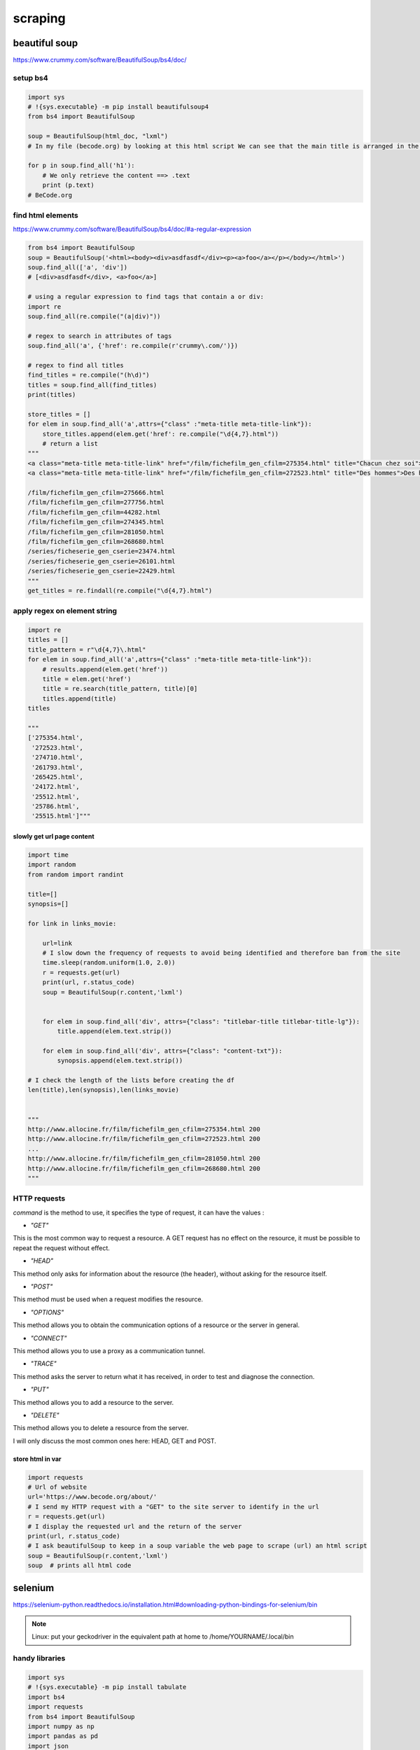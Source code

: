 ********
scraping
********

beautiful soup
==============

https://www.crummy.com/software/BeautifulSoup/bs4/doc/

setup bs4
---------

.. code-block:: python

   import sys
   # !{sys.executable} -m pip install beautifulsoup4
   from bs4 import BeautifulSoup
   
   soup = BeautifulSoup(html_doc, "lxml")
   # In my file (becode.org) by looking at this html script We can see that the main title is arranged in the h1 tag
   
   for p in soup.find_all('h1'):
       # We only retrieve the content ==> .text
       print (p.text)
   # BeCode.org



find html elements
------------------

https://www.crummy.com/software/BeautifulSoup/bs4/doc/#a-regular-expression

.. code-block:: python

   from bs4 import BeautifulSoup
   soup = BeautifulSoup('<html><body><div>asdfasdf</div><p><a>foo</a></p></body></html>')
   soup.find_all(['a', 'div'])
   # [<div>asdfasdf</div>, <a>foo</a>]

   # using a regular expression to find tags that contain a or div:
   import re
   soup.find_all(re.compile("(a|div)"))

   # regex to search in attributes of tags
   soup.find_all('a', {'href': re.compile(r'crummy\.com/')})

   # regex to find all titles
   find_titles = re.compile("(h\d)")
   titles = soup.find_all(find_titles)
   print(titles)

   store_titles = []
   for elem in soup.find_all('a',attrs={"class" :"meta-title meta-title-link"}):
       store_titles.append(elem.get('href': re.compile("\d{4,7}.html"))
       # return a list
   """
   <a class="meta-title meta-title-link" href="/film/fichefilm_gen_cfilm=275354.html" title="Chacun chez soi">Chacun chez soi</a>
   <a class="meta-title meta-title-link" href="/film/fichefilm_gen_cfilm=272523.html" title="Des hommes">Des hommes</a>
   
   /film/fichefilm_gen_cfilm=275666.html
   /film/fichefilm_gen_cfilm=277756.html
   /film/fichefilm_gen_cfilm=44282.html
   /film/fichefilm_gen_cfilm=274345.html
   /film/fichefilm_gen_cfilm=281050.html
   /film/fichefilm_gen_cfilm=268680.html
   /series/ficheserie_gen_cserie=23474.html
   /series/ficheserie_gen_cserie=26101.html
   /series/ficheserie_gen_cserie=22429.html
   """
   get_titles = re.findall(re.compile("\d{4,7}.html")
   

apply regex on element string
-----------------------------

.. code-block:: python

   import re
   titles = []
   title_pattern = r"\d{4,7}\.html"
   for elem in soup.find_all('a',attrs={"class" :"meta-title meta-title-link"}):
       # results.append(elem.get('href'))
       title = elem.get('href')
       title = re.search(title_pattern, title)[0]
       titles.append(title)
   titles
   
   """
   ['275354.html',
    '272523.html',
    '274710.html',
    '261793.html',
    '265425.html',
    '24172.html',
    '25512.html',
    '25786.html',
    '25515.html']"""


slowly get url page content
^^^^^^^^^^^^^^^^^^^^^^^^^^^

.. code-block:: python

   import time
   import random
   from random import randint
   
   title=[]
   synopsis=[]
   
   for link in links_movie:
   
       url=link
       # I slow down the frequency of requests to avoid being identified and therefore ban from the site
       time.sleep(random.uniform(1.0, 2.0))
       r = requests.get(url)
       print(url, r.status_code)
       soup = BeautifulSoup(r.content,'lxml')
   
   
       for elem in soup.find_all('div', attrs={"class": "titlebar-title titlebar-title-lg"}):
           title.append(elem.text.strip())
   
       for elem in soup.find_all('div', attrs={"class": "content-txt"}):
           synopsis.append(elem.text.strip())
   
   # I check the length of the lists before creating the df
   len(title),len(synopsis),len(links_movie)
   
   
   """
   http://www.allocine.fr/film/fichefilm_gen_cfilm=275354.html 200
   http://www.allocine.fr/film/fichefilm_gen_cfilm=272523.html 200
   ...
   http://www.allocine.fr/film/fichefilm_gen_cfilm=281050.html 200
   http://www.allocine.fr/film/fichefilm_gen_cfilm=268680.html 200
   """

HTTP requests
-------------

`command` is the method to use, it specifies the type of request, it can have the values :


- `"GET"`
This is the most common way to request a resource. A GET request has no effect on the resource, it must be possible to repeat the request without effect.


- `"HEAD"`
This method only asks for information about the resource (the header), without asking for the resource itself.


- `"POST"`
This method must be used when a request modifies the resource.


- `"OPTIONS"`
This method allows you to obtain the communication options of a resource or the server in general.


- `"CONNECT"`
This method allows you to use a proxy as a communication tunnel.


- `"TRACE"`
This method asks the server to return what it has received, in order to test and diagnose the connection.


- `"PUT"`
This method allows you to add a resource to the server.


- `"DELETE"`
This method allows you to delete a resource from the server.

I will only discuss the most common ones here: HEAD, GET and POST.

store html in var
^^^^^^^^^^^^^^^^^

.. code-block:: python

   import requests
   # Url of website
   url='https://www.becode.org/about/'
   # I send my HTTP request with a "GET" to the site server to identify in the url
   r = requests.get(url)
   # I display the requested url and the return of the server
   print(url, r.status_code)
   # I ask beautifulSoup to keep in a soup variable the web page to scrape (url) an html script
   soup = BeautifulSoup(r.content,'lxml')
   soup  # prints all html code



selenium
========

https://selenium-python.readthedocs.io/installation.html#downloading-python-bindings-for-selenium/bin

.. note:: Linux: put your geckodriver in the equivalent path at home to /home/YOURNAME/.local/bin

handy libraries
---------------

.. code-block:: python

   import sys
   # !{sys.executable} -m pip install tabulate
   import bs4
   import requests
   from bs4 import BeautifulSoup
   import numpy as np
   import pandas as pd
   import json
   import re
   import lxml.html
   import time
   import random
   from random import randint
   import logging
   import collections
   from time import gmtime, strftime
   
   import re
   from tabulate import tabulate
   import os
   date=strftime("%Y-%m-%d")
   print(date)

scraping training
======================

inquisitive with bs4 & selenium
-------------------------------

.. code-block:: python

   from selenium import webdriver
   from selenium.webdriver import ActionChains
   from selenium.webdriver.firefox.firefox_binary import FirefoxBinary
   from selenium.webdriver.support.ui import WebDriverWait
   from selenium.webdriver.support import expected_conditions as EC
   from selenium.webdriver.common.by import By
   from selenium.webdriver.remote.webelement import WebElement
   from selenium.webdriver.common.keys import Keys
   import urllib.parse
   import os
   import time
   import re
   import random
   import bs4
   import shelve
   from pprint import pprint as pp
   import requests
   import browser_cookie3
   
   # testing xpath -> web console -> $x("//a[@href='#ps-container']")
   # python3 -m seleniumwire extractcert
   # then manually import it under authorities
   
   
   def assert_level(level):
       allowed_levels = ["beginner", "intermediate", "advanced", None]
       assert level in allowed_levels, "allowed levels: 'beginner', 'intermediate', 'advanced', 'None (all levels)'"
       return level
   
   
   def assert_sort_on(sort_by):
       allowed_sort_by = ["relevance", "newest", "popularity"]
       assert sort_by in allowed_sort_by, 'allowed sorts: "relevance", "newest", "popularity"'
       return sort_by
   
   
   def assert_search_period(chosen_time_span):
       """choose between 6M, 1y, 2y or None='all dates'"""
       allowed_choices = ["6M", "1y", "2y", None]
       assert (chosen_time_span in allowed_choices), "allowed choices: 6M, 1y, 2y or None(all dates)"
       return chosen_time_span
   
   
   def url_prep(txt):
       return urllib.parse.quote_plus(txt)
   
   
   class ScrapeFirefox:
   
       def __init__(self, start_page, topics):
   
           self.home = os.getenv('HOME')
           self.start_page = start_page
           self.topics = topics
           self.urls_on_topic = {topic: [] for topic in self.topics}  # initialize dict with topics list
           # profile folder visible in "about:profiles"
           self.profile = webdriver.FirefoxProfile(self.home + '/.mozilla/firefox/mwnbnmdi.default-release')
           self.ff_binary = FirefoxBinary('/usr/bin/firefox')
           self.profile.DEFAULT_PREFERENCES['frozen']['extensions.autoDisableScopes'] = 0
           # find all configuration items here: http://kb.mozillazine.org/Firefox_:_FAQs_:_About:config_Entries
           self.profile.accept_untrusted_certs = True
           self.profile.set_preference('extensions.enabledScopes', 15)
           # http://kb.mozillazine.org/Network.proxy.type
           self.profile.set_preference("network.proxy.type", 5)
           self.download_location = self.home + "/cbts"
           self.profile.set_preference("browser.download.folderList", 2)  # don't use default Downloads directory
           self.profile.set_preference("browser.download.manager.showWhenStarting", False)  # turns of showing download progress
           self.profile.set_preference('browser.download.dir', self.download_location)  # sets the directory for downloads
           # automatically download the files of the selected mime-types
           self.profile.set_preference('browser.helperApps.neverAsk.saveToDisk',
                 'video/mp4,audio/mp4,video/webm,video/mp2t,audio/aac,application/x-mpegurl,application/vnd.apple.mpegurl')
           # self.profile.set_preference("browser.helperApps.alwaysAsk.force", False)
           # self.profile.set_preference("browser.download.panel.shown", False)
           # self.profile.set_preference("browser.download.manager.alertOnEXEOpen", False)
           # self.profile.set_preference("browser.download.manager.focusWhenStarting", False)
           # self.profile.set_preference("browser.download.manager.useWindow", False)
           # self.profile.set_preference("browser.download.manager.showAlertOnComplete", False)
           # self.profile.set_preference("browser.download.manager.closeWhenDone", True)  # Close the Download Manager when all downloads are complete
           self.ff_options = webdriver.FirefoxOptions()
           self.ff_options.set_preference("extensions.lastAppBuildId", "<appID> -1")
           self.driver = webdriver.Firefox(firefox_profile=self.profile, firefox_binary=self.ff_binary,
                                           options=self.ff_options)
           self.go_to(self.start_page)
           self.store = shelve.open("my_topic")
   
       def go_to(self, page):
           self.driver.get(page)
   
       def switch_frame(self, css_id):
           frame_to_use = self.driver.find_element_by_id(css_id)
           self.driver.switch_to.frame(frame_to_use)
   
       def save(self, k, v):
           self.store[k] = v
   
       def no_push_notifications(self):
           self.switch_frame("webpush-onsite")
           push_notifications = self.driver.find_element_by_xpath("//button[normalize-space()='No thanks']")
           push_notifications.click()
           self.driver.switch_to.default_content()
   
       def handle_notification_popup(self):
           notifications_frame = self.driver.find_elements_by_id("webpush-onsite")  # browse button/image
           if len(notifications_frame) > 0:
               self.wait_until_el_available_id("webpush-onsite")
               self.no_push_notifications()
           else:
               self.wait_until_el_available_id("prism-explore")
   
       def wait_until_el_available_id(self, css_id):
           element = WebDriverWait(driver=self.driver, timeout=5).until(EC.presence_of_element_located((By.ID, css_id)))
           "avoid elem not detected errors"
   
       def wait_until_el_available_select(self, css_select):
           element = WebDriverWait(driver=self.driver, timeout=5).until(EC.presence_of_element_located((By.CSS_SELECTOR,
                                                                                                        css_select)))
   
       def wait_until_el_available_xpath(self, css_xpath):
           element = WebDriverWait(driver=self.driver, timeout=5).until(EC.presence_of_element_located((By.XPATH,
                                                                                                        css_xpath)))
   
       def get_pages_on(self, topic):
           search_bar = self.driver.find_element_by_xpath("//input[@id='prism-search-input']")
           search_bar.clear()
           self.slow_type(search_bar, topic, 0.122)
           search_bar.send_keys(Keys.RETURN)
   
       def right_click_on(self, element, move_up=1):
           act = ActionChains(self.driver)
           act.context_click(element)
           for up in range(0, move_up):
               act.send_keys(Keys.ARROW_DOWN)
           act.send_keys(Keys.RETURN).build().perform()
   
       def get_no_of_pages_on_topic(self, current_html):
           xpath_no_pages = "//a[@href='#ps-container']"
           regex_course_names = r"(?:<h3 class=\".+?\".*?100%;\">)(.*?)(?:</span><span)"
           no_of_courses = len(re.findall(regex_course_names, current_html))
           if 1 <= no_of_courses <= 25:
               no_pages_on_topic = 1
               return no_pages_on_topic
           else:
               no_pages_on_topic = len(self.driver.find_elements_by_xpath(xpath_no_pages))
               return no_pages_on_topic
